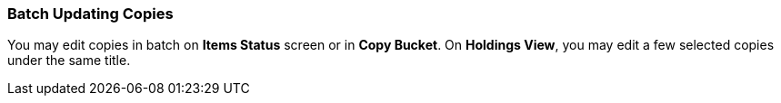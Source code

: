 Batch Updating Copies
~~~~~~~~~~~~~~~~~~~~~~

You may edit copies in batch on *Items Status* screen or in *Copy Bucket*. On *Holdings View*, you may edit a few selected copies under the same title.



